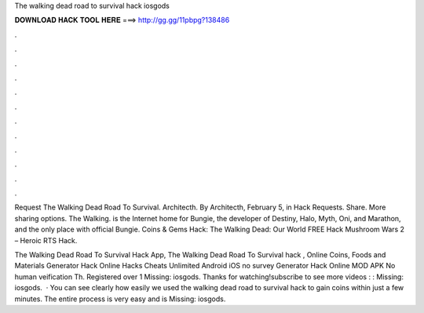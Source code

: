 The walking dead road to survival hack iosgods



𝐃𝐎𝐖𝐍𝐋𝐎𝐀𝐃 𝐇𝐀𝐂𝐊 𝐓𝐎𝐎𝐋 𝐇𝐄𝐑𝐄 ===> http://gg.gg/11pbpg?138486



.



.



.



.



.



.



.



.



.



.



.



.

Request The Walking Dead Road To Survival. Architecth. By Architecth, February 5, in Hack Requests. Share. More sharing options. The Walking.  is the Internet home for Bungie, the developer of Destiny, Halo, Myth, Oni, and Marathon, and the only place with official Bungie. Coins & Gems Hack: The Walking Dead: Our World FREE Hack Mushroom Wars 2 – Heroic RTS Hack.

The Walking Dead Road To Survival Hack App, The Walking Dead Road To Survival hack , Online Coins, Foods and Materials Generator Hack Online Hacks Cheats Unlimited Android iOS no survey Generator Hack Online MOD APK No human veification Th. Registered over 1 Missing: iosgods. Thanks for watching!subscribe to see more videos : :  Missing: iosgods.  · You can see clearly how easily we used the walking dead road to survival hack to gain coins within just a few minutes. The entire process is very easy and is Missing: iosgods.
